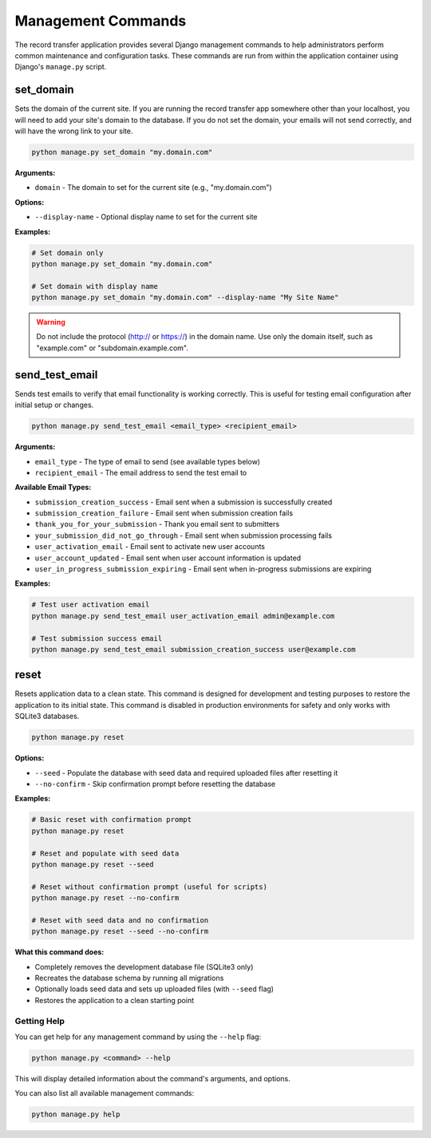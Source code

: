 Management Commands
===================

The record transfer application provides several Django management commands to help administrators perform common maintenance and configuration tasks. These commands are run from within the application container using Django's ``manage.py`` script.

set_domain
----------

Sets the domain of the current site. If you are running the record transfer app somewhere other than your localhost, you will need to add your site's domain to the database. If you do not set the domain, your emails will not send correctly, and will have the wrong link to your site.

.. code-block:: console

    python manage.py set_domain "my.domain.com"

**Arguments:**

* ``domain`` - The domain to set for the current site (e.g., "my.domain.com")

**Options:**

* ``--display-name`` - Optional display name to set for the current site

**Examples:**

.. code-block:: console

    # Set domain only
    python manage.py set_domain "my.domain.com"

    # Set domain with display name
    python manage.py set_domain "my.domain.com" --display-name "My Site Name"

.. warning::
    Do not include the protocol (http:// or https://) in the domain name. Use only the domain
    itself, such as "example.com" or "subdomain.example.com".


send_test_email
---------------

Sends test emails to verify that email functionality is working correctly. This is useful for
testing email configuration after initial setup or changes.

.. code-block:: console

    python manage.py send_test_email <email_type> <recipient_email>

**Arguments:**

* ``email_type`` - The type of email to send (see available types below)
* ``recipient_email`` - The email address to send the test email to

**Available Email Types:**

* ``submission_creation_success`` - Email sent when a submission is successfully created
* ``submission_creation_failure`` - Email sent when submission creation fails
* ``thank_you_for_your_submission`` - Thank you email sent to submitters
* ``your_submission_did_not_go_through`` - Email sent when submission processing fails
* ``user_activation_email`` - Email sent to activate new user accounts
* ``user_account_updated`` - Email sent when user account information is updated
* ``user_in_progress_submission_expiring`` - Email sent when in-progress submissions are expiring

**Examples:**

.. code-block:: console

    # Test user activation email
    python manage.py send_test_email user_activation_email admin@example.com

    # Test submission success email
    python manage.py send_test_email submission_creation_success user@example.com


reset
-----

Resets application data to a clean state. This command is designed for development and
testing purposes to restore the application to its initial state. This command is
disabled in production environments for safety and only works with SQLite3 databases.

.. code-block:: console

    python manage.py reset

**Options:**

* ``--seed`` - Populate the database with seed data and required uploaded files after resetting it
* ``--no-confirm`` - Skip confirmation prompt before resetting the database

**Examples:**

.. code-block:: console

    # Basic reset with confirmation prompt
    python manage.py reset

    # Reset and populate with seed data
    python manage.py reset --seed

    # Reset without confirmation prompt (useful for scripts)
    python manage.py reset --no-confirm

    # Reset with seed data and no confirmation
    python manage.py reset --seed --no-confirm

**What this command does:**

* Completely removes the development database file (SQLite3 only)
* Recreates the database schema by running all migrations
* Optionally loads seed data and sets up uploaded files (with ``--seed`` flag)
* Restores the application to a clean starting point


Getting Help
############

You can get help for any management command by using the ``--help`` flag:

.. code-block:: console

    python manage.py <command> --help

This will display detailed information about the command's arguments, and options.

You can also list all available management commands:

.. code-block:: console

    python manage.py help
